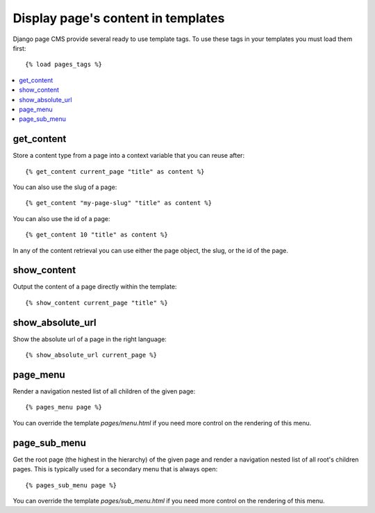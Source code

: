===================================
Display page's content in templates
===================================

Django page CMS provide several ready to use template tags. To use these tags in your templates
you must load them first::

    {% load pages_tags %}

.. contents::
    :local:
    :depth: 1

get_content
-----------

Store a content type from a page into a context variable that you can reuse after::

    {% get_content current_page "title" as content %}

You can also use the slug of a page::

    {% get_content "my-page-slug" "title" as content %}

You can also use the id of a page::

    {% get_content 10 "title" as content %}

In any of the content retrieval you can use either the page object, the slug,
or the id of the page.

show_content
------------

Output the content of a page directly within the template::

    {% show_content current_page "title" %}


show_absolute_url
-----------------

Show the absolute url of a page in the right language::

    {% show_absolute_url current_page %}

page_menu
---------

Render a navigation nested list of all children of the given page::

    {% pages_menu page %}

You can override the template `pages/menu.html` if you need more control
on the rendering of this menu.

page_sub_menu
-------------

Get the root page (the highest in the hierarchy) of the given page and render
a navigation nested list of all root's children pages. This is typically used
for a secondary menu that is always open::
    
    {% pages_sub_menu page %}

You can override the template `pages/sub_menu.html` if you need more
control on the rendering of this menu.